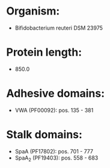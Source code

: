 * Organism:
- Bifidobacterium reuteri DSM 23975
* Protein length:
- 850.0
* Adhesive domains:
- VWA (PF00092): pos. 135 - 381
* Stalk domains:
- SpaA (PF17802): pos. 701 - 777
- SpaA_2 (PF19403): pos. 558 - 683

